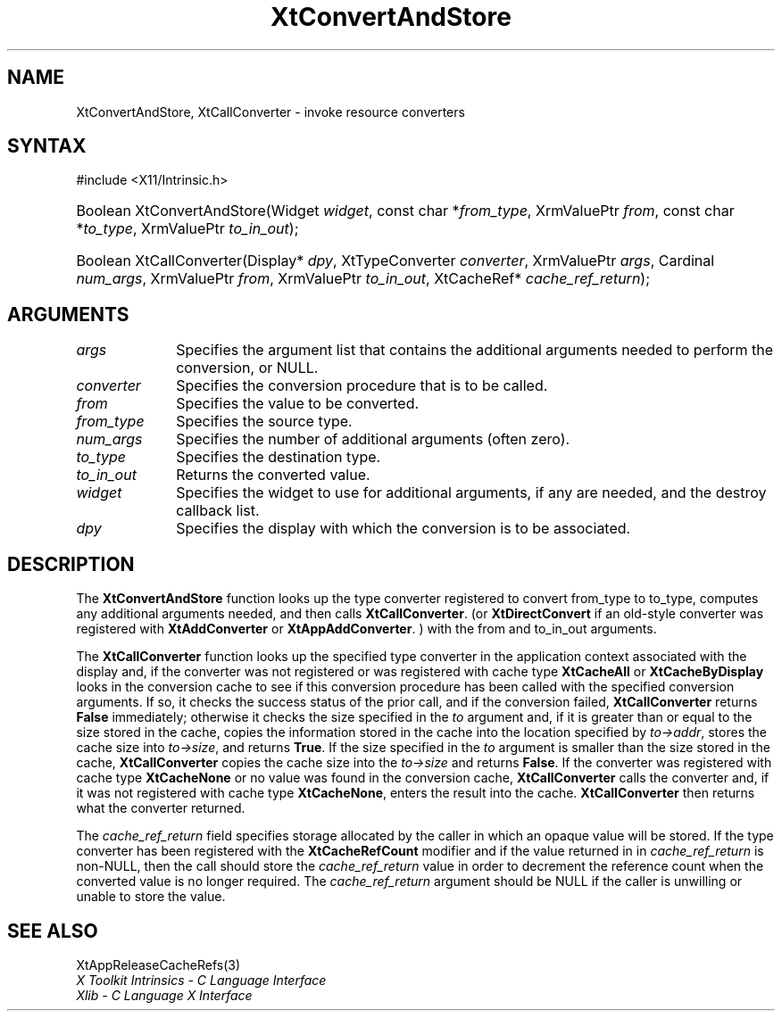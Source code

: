 .\" Copyright (c) 1993, 1994  X Consortium
.\"
.\" Permission is hereby granted, free of charge, to any person obtaining a
.\" copy of this software and associated documentation files (the "Software"),
.\" to deal in the Software without restriction, including without limitation
.\" the rights to use, copy, modify, merge, publish, distribute, sublicense,
.\" and/or sell copies of the Software, and to permit persons to whom the
.\" Software furnished to do so, subject to the following conditions:
.\"
.\" The above copyright notice and this permission notice shall be included in
.\" all copies or substantial portions of the Software.
.\"
.\" THE SOFTWARE IS PROVIDED "AS IS", WITHOUT WARRANTY OF ANY KIND, EXPRESS OR
.\" IMPLIED, INCLUDING BUT NOT LIMITED TO THE WARRANTIES OF MERCHANTABILITY,
.\" FITNESS FOR A PARTICULAR PURPOSE AND NONINFRINGEMENT.  IN NO EVENT SHALL
.\" THE X CONSORTIUM BE LIABLE FOR ANY CLAIM, DAMAGES OR OTHER LIABILITY,
.\" WHETHER IN AN ACTION OF CONTRACT, TORT OR OTHERWISE, ARISING FROM, OUT OF
.\" OR IN CONNECTION WITH THE SOFTWARE OR THE USE OR OTHER DEALINGS IN THE
.\" SOFTWARE.
.\"
.\" Except as contained in this notice, the name of the X Consortium shall not
.\" be used in advertising or otherwise to promote the sale, use or other
.\" dealing in this Software without prior written authorization from the
.\" X Consortium.
.\"
.ds tk X Toolkit
.ds xT X Toolkit Intrinsics \- C Language Interface
.ds xI Intrinsics
.ds xW X Toolkit Athena Widgets \- C Language Interface
.ds xL Xlib \- C Language X Interface
.ds xC Inter-Client Communication Conventions Manual
.ds Rn 3
.ds Vn 2.2
.hw XtConvert-And-Store XtCall-Converter wid-get
.na
.TH XtConvertAndStore 3 "libXt 1.2.0" "X Version 11" "XT FUNCTIONS"
.SH NAME
XtConvertAndStore, XtCallConverter \- invoke resource converters
.SH SYNTAX
#include <X11/Intrinsic.h>
.HP
Boolean XtConvertAndStore(Widget \fIwidget\fP,
const char *\fIfrom_type\fP, XrmValuePtr \fIfrom\fP,
const char *\fIto_type\fP, XrmValuePtr \fIto_in_out\fP);
.HP
Boolean XtCallConverter(Display* \fIdpy\fP, XtTypeConverter \fIconverter\fP,
XrmValuePtr \fIargs\fP, Cardinal \fInum_args\fP, XrmValuePtr \fIfrom\fP,
XrmValuePtr \fIto_in_out\fP, XtCacheRef* \fIcache_ref_return\fP);
.SH ARGUMENTS
.IP \fIargs\fP 1i
Specifies the argument list that contains the additional arguments needed
to perform the conversion, or NULL.
.IP \fIconverter\fP 1i
Specifies the conversion procedure that is to be called.
.IP \fIfrom\fP 1i
Specifies the value to be converted.
.IP \fIfrom_type\fP 1i
Specifies the source type.
.IP \fInum_args\fP 1i
Specifies the number of additional arguments (often zero).
.IP \fIto_type\fP 1i
Specifies the destination type.
.IP \fIto_in_out\fP 1i
Returns the converted value.
.IP \fIwidget\fP 1i
Specifies the widget to use for additional arguments, if any are needed,
and the destroy callback list.
.IP \fIdpy\fP 1i
Specifies the display with which the conversion is to be associated.
.SH DESCRIPTION
The
.B XtConvertAndStore
function looks up the type converter registered to convert from_type
to to_type, computes any additional arguments needed, and then calls
.BR XtCallConverter .
(or
.B XtDirectConvert
if an old-style converter was registered with
.B XtAddConverter
or
.BR XtAppAddConverter .
) with the from and to_in_out arguments.
.LP
The
.B XtCallConverter
function looks up the specified type converter in the application
context associated with the display and, if the converter was not
registered or was registered with cache type
.B XtCacheAll
or
.B XtCacheByDisplay
looks in the conversion cache to see if this conversion procedure
has been called with the specified conversion arguments.
If so, it
checks the success status of the prior call, and if the conversion
failed,
.B XtCallConverter
returns
.B False
immediately; otherwise it checks the size specified in the \fIto\fP
argument and, if it is greater than or equal to the size stored in the
cache, copies the information stored in the cache into the location
specified by \fIto->addr\fP, stores the cache size into \fIto->size\fP,
and returns
.BR True .
If the size specified in the \fIto\fP argument is smaller than the size
stored in the cache,
.B XtCallConverter
copies the cache size into the \fIto->size\fP and returns
.BR False .
If the converter was registered with cache type
.B XtCacheNone
or no value was found in the conversion cache,
.B XtCallConverter
calls the converter and, if it was not registered with cache type
.BR XtCacheNone ,
enters the result into the cache.
.B XtCallConverter
then returns what the converter returned.
.LP
The \fIcache_ref_return\fP field specifies storage allocated by the
caller in which an opaque value will be stored.
If the type converter
has been registered with the
.B XtCacheRefCount
modifier and if the value returned in in \fIcache_ref_return\fP is
non-NULL, then the call should store the \fIcache_ref_return\fP value
in order to decrement the reference count when the converted value
is no longer required.
The \fIcache_ref_return\fP argument should be
NULL if the caller is unwilling or unable to store the value.
.SH "SEE ALSO"
XtAppReleaseCacheRefs(3)
.br
\fI\*(xT\fP
.br
\fI\*(xL\fP
